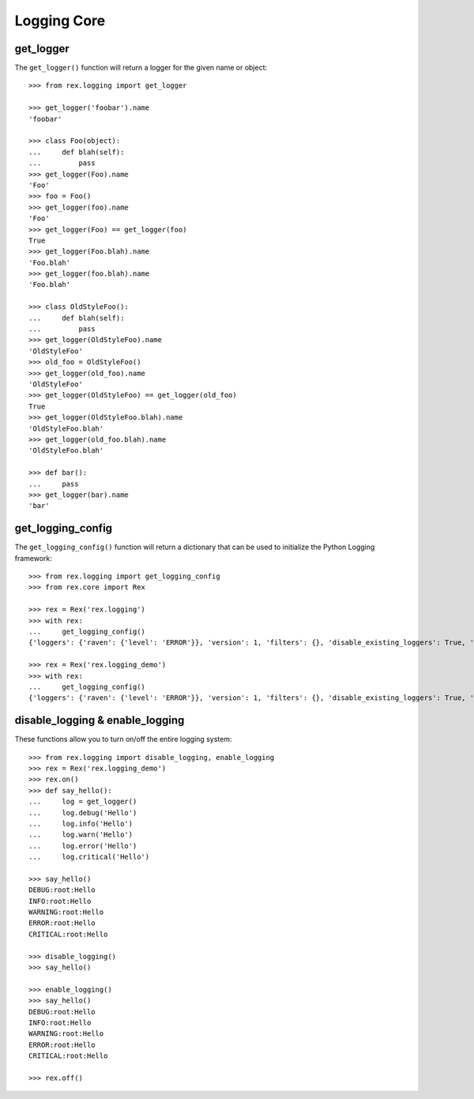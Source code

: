 ************
Logging Core
************


get_logger
==========

The ``get_logger()`` function will return a logger for the given name or object::

    >>> from rex.logging import get_logger

    >>> get_logger('foobar').name
    'foobar'

    >>> class Foo(object):
    ...     def blah(self):
    ...         pass
    >>> get_logger(Foo).name
    'Foo'
    >>> foo = Foo()
    >>> get_logger(foo).name
    'Foo'
    >>> get_logger(Foo) == get_logger(foo)
    True
    >>> get_logger(Foo.blah).name
    'Foo.blah'
    >>> get_logger(foo.blah).name
    'Foo.blah'

    >>> class OldStyleFoo():
    ...     def blah(self):
    ...         pass
    >>> get_logger(OldStyleFoo).name
    'OldStyleFoo'
    >>> old_foo = OldStyleFoo()
    >>> get_logger(old_foo).name
    'OldStyleFoo'
    >>> get_logger(OldStyleFoo) == get_logger(old_foo)
    True
    >>> get_logger(OldStyleFoo.blah).name
    'OldStyleFoo.blah'
    >>> get_logger(old_foo.blah).name
    'OldStyleFoo.blah'

    >>> def bar():
    ...     pass
    >>> get_logger(bar).name
    'bar'


get_logging_config
==================

The ``get_logging_config()`` function will return a dictionary that can be used
to initialize the Python Logging framework::

    >>> from rex.logging import get_logging_config
    >>> from rex.core import Rex

    >>> rex = Rex('rex.logging')
    >>> with rex:
    ...     get_logging_config()
    {'loggers': {'raven': {'level': 'ERROR'}}, 'version': 1, 'filters': {}, 'disable_existing_loggers': True, 'handlers': {'console': {'formatter': 'basic', 'class': 'logging.StreamHandler', 'stream': 'ext://sys.stdout'}}, 'root': {'level': 'INFO', 'handlers': ['console']}, 'incremental': False, 'formatters': {'detailed': {'format': '%(asctime)s|%(process)s|%(threadName)s|%(name)s|%(levelname)s|%(message)s'}, 'brief': {'format': '%(message)s'}, 'basic': {'format': '%(levelname)s:%(name)s:%(message)s'}}}

    >>> rex = Rex('rex.logging_demo')
    >>> with rex:
    ...     get_logging_config()
    {'loggers': {'raven': {'level': 'ERROR'}}, 'version': 1, 'filters': {}, 'disable_existing_loggers': True, 'handlers': {'console_error': {'formatter': 'detailed', 'class': 'logging.StreamHandler', 'stream': 'ext://sys.stderr'}, 'console': {'formatter': 'basic', 'class': 'logging.StreamHandler', 'stream': 'ext://sys.stdout'}}, 'root': {'handlers': ['console'], 'level': 'DEBUG'}, 'incremental': False, 'formatters': {'detailed': {'format': '%(name)s:%(message)s'}, 'brief': {'format': '%(message)s'}, 'basic': {'format': '%(levelname)s:%(name)s:%(message)s'}}}



disable_logging & enable_logging
================================

These functions allow you to turn on/off the entire logging system::

    >>> from rex.logging import disable_logging, enable_logging
    >>> rex = Rex('rex.logging_demo')
    >>> rex.on()
    >>> def say_hello():
    ...     log = get_logger()
    ...     log.debug('Hello')
    ...     log.info('Hello')
    ...     log.warn('Hello')
    ...     log.error('Hello')
    ...     log.critical('Hello')

    >>> say_hello()
    DEBUG:root:Hello
    INFO:root:Hello
    WARNING:root:Hello
    ERROR:root:Hello
    CRITICAL:root:Hello

    >>> disable_logging()
    >>> say_hello()

    >>> enable_logging()
    >>> say_hello()
    DEBUG:root:Hello
    INFO:root:Hello
    WARNING:root:Hello
    ERROR:root:Hello
    CRITICAL:root:Hello

    >>> rex.off()

